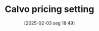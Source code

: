 #+title:      Calvo pricing setting
#+date:       [2025-02-03 seg 18:49]
#+filetags:   :definition:mainstream:
#+identifier: 20250203T184910

#+BIBLIOGRAPHY: ~/Org/zotero_refs.bib
#+OPTIONS: num:nil ^:{} toc:nil
